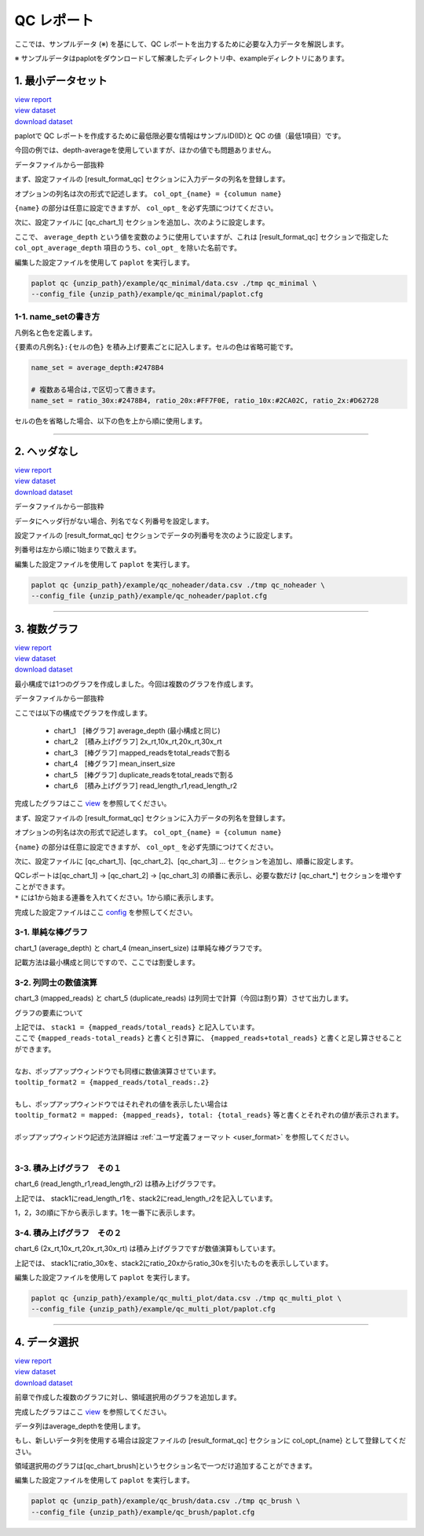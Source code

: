 **************************
QC レポート
**************************

ここでは、サンプルデータ (※) を基にして、QC レポートを出力するために必要な入力データを解説します。

※ サンプルデータはpaplotをダウンロードして解凍したディレクトリ中、exampleディレクトリにあります。

.. _qc_minimal:

==========================
1. 最小データセット
==========================

| `view report <http://genomon-project.github.io/paplot/qc/graph_minimal.html>`_ 
| `view dataset <https://github.com/Genomon-Project/paplot/blob/master/example/qc_minimal>`_ 
| `download dataset <https://github.com/Genomon-Project/paplot/blob/master/example/qc_minimal.zip?raw=true>`_ 

paplotで QC レポートを作成するために最低限必要な情報はサンプルID(ID)と QC の値（最低1項目）です。

今回の例では、depth-averageを使用していますが、ほかの値でも問題ありません。

データファイルから一部抜粋

.. code-block:: cfg
  :caption: example/qc_minimal/data.csv
  
  ID,average_depth
  SAMPLE1,70.0474
  SAMPLE2,65.7578
  SAMPLE3,63.3750
  SAMPLE4,70.9654
  SAMPLE5,69.9653

まず、設定ファイルの [result_format_qc] セクションに入力データの列名を登録します。

.. code-block:: cfg
  :caption: example/qc_minimal/paplot.cfg
  
  [result_format_qc]
  # column index (option)
  col_opt_average_depth = average_depth
  col_opt_id = ID

オプションの列名は次の形式で記述します。 ``col_opt_{name} = {columun name}`` 

``{name}`` の部分は任意に設定できますが、 ``col_opt_`` を必ず先頭につけてください。

次に、設定ファイルに [qc_chart_1] セクションを追加し、次のように設定します。

.. code-block:: cfg
  :caption: example/qc_minimal/paplot.cfg
  
  [qc_chart_1]
  
  # グラフのタイトル
  title = depth average
  
  # Y軸のラベル
  title_y = average of depth
  
  # 積み上げ要素（今回は1項目のみなので、通常の棒グラフとなる）
  stack1 = {average_depth}
  
  # グラフの色と凡例 (欄外参照)
  name_set = average_depth:#2478B4
  
  # マウスオーバーで表示する情報のフォーマット
  tooltip_format1 = ID:{id}
  tooltip_format2 = {average_depth:.2}

ここで、 ``average_depth`` という値を変数のように使用していますが、これは [result_format_qc] セクションで指定した ``col_opt_average_depth`` 項目のうち、``col_opt_`` を除いた名前です。

編集した設定ファイルを使用して ``paplot`` を実行します。

.. code-block:: bash

  paplot qc {unzip_path}/example/qc_minimal/data.csv ./tmp qc_minimal \
  --config_file {unzip_path}/example/qc_minimal/paplot.cfg


1-1. name_setの書き方
------------------------------

凡例名と色を定義します。

``{要素の凡例名}:{セルの色}`` を積み上げ要素ごとに記入します。セルの色は省略可能です。

.. code-block:: cfg
  
  name_set = average_depth:#2478B4
  
  # 複数ある場合は,で区切って書きます。
  name_set = ratio_30x:#2478B4, ratio_20x:#FF7F0E, ratio_10x:#2CA02C, ratio_2x:#D62728
  
セルの色を省略した場合、以下の色を上から順に使用します。

.. image:: image/default_color.PNG
  :scale: 100%

----

.. _qc_noheader:

==========================
2. ヘッダなし
==========================

| `view report <http://genomon-project.github.io/paplot/qc/graph_noheader.html>`_ 
| `view dataset <https://github.com/Genomon-Project/paplot/blob/master/example/qc_noheader>`_ 
| `download dataset <https://github.com/Genomon-Project/paplot/blob/master/example/qc_noheader.zip?raw=true>`_ 

データファイルから一部抜粋

.. code-block:: cfg
  :caption: example/qc_noheader/data.csv
  
  SAMPLE1,70.0474
  SAMPLE2,65.7578
  SAMPLE3,63.3750
  SAMPLE4,70.9654
  SAMPLE5,69.9653

データにヘッダ行がない場合、列名でなく列番号を設定します。

設定ファイルの [result_format_qc] セクションでデータの列番号を次のように設定します。

列番号は左から順に1始まりで数えます。

.. code-block:: cfg
  :caption: example/qc_noheader/paplot.cfg
  
  [result_format_qc]
  col_opt_average_depth = 2
  col_opt_id = 1

編集した設定ファイルを使用して ``paplot`` を実行します。

.. code-block:: bash

  paplot qc {unzip_path}/example/qc_noheader/data.csv ./tmp qc_noheader \
  --config_file {unzip_path}/example/qc_noheader/paplot.cfg

----

.. _qc_mplot:

==========================
3. 複数グラフ
==========================

| `view report <http://genomon-project.github.io/paplot/qc/graph_multi_plot.html>`_ 
| `view dataset <https://github.com/Genomon-Project/paplot/blob/master/example/qc_multi_plot>`_ 
| `download dataset <https://github.com/Genomon-Project/paplot/blob/master/example/qc_multi_plot.zip?raw=true>`_ 

最小構成では1つのグラフを作成しました。今回は複数のグラフを作成します。

データファイルから一部抜粋

.. code-block:: cfg
  :caption: example/qc_multi_plot/data.csv
  
  ID,average_depth,read_length_r1,read_length_r2,total_reads,mapped_reads,mean_insert_size,duplicate_reads,2x_rt,10x_rt,20x_rt,30x_rt
  SAMPLE1,70.0474,265,270,94315157,56262203,343.92,7964009,0.9796,0.7680,0.6844,0.6747
  SAMPLE2,65.7578,140,200,50340277,33860998,351.23,5297450,0.8489,0.7725,0.7655,0.6131
  SAMPLE3,63.3750,120,175,90635480,88010999,496.34,8347508,0.9814,0.8236,0.6045,0.5889
  SAMPLE4,70.9654,120,140,72885114,89163960,696.23,6726021,0.9047,0.8303,0.7032,0.6801
  SAMPLE5,69.9653,230,110,92572101,28793615,731.98,9794813,0.9776,0.9452,0.6720,0.6518

ここでは以下の構成でグラフを作成します。

 - chart_1　[棒グラフ] average_depth (最小構成と同じ)
 - chart_2　[積み上げグラフ] 2x_rt,10x_rt,20x_rt,30x_rt
 - chart_3　[棒グラフ] mapped_readsをtotal_readsで割る
 - chart_4　[棒グラフ] mean_insert_size
 - chart_5　[棒グラフ] duplicate_readsをtotal_readsで割る
 - chart_6　[積み上げグラフ] read_length_r1,read_length_r2

完成したグラフはここ `view <http://genomon-project.github.io/paplot/qc/graph_multi_plot.html>`_ を参照してください。

まず、設定ファイルの [result_format_qc] セクションに入力データの列名を登録します。

.. code-block:: cfg
  :caption: example/qc_multi_plot/paplot.cfg
  
  [result_format_qc]
  # column index (option)
  col_opt_average_depth = average_depth
  col_opt_id = ID
  col_opt_duplicate_reads = duplicate_reads
  col_opt_mapped_reads = mapped_reads
  col_opt_total_reads = total_reads
  col_opt_mean_insert_size = mean_insert_size
  col_opt_ratio_2x = 2x_rt
  col_opt_ratio_10x = 10x_rt
  col_opt_ratio_20x = 20x_rt
  col_opt_ratio_30x = 30x_rt
  col_opt_read_length_r1 = read_length_r1
  col_opt_read_length_r2 = read_length_r2

オプションの列名は次の形式で記述します。 ``col_opt_{name} = {columun name}`` 

``{name}`` の部分は任意に設定できますが、 ``col_opt_`` を必ず先頭につけてください。

次に、設定ファイルに [qc_chart_1]、[qc_chart_2]、[qc_chart_3] ... セクションを追加し、順番に設定します。

| QCレポートは[qc_chart_1] -> [qc_chart_2] -> [qc_chart_3] の順番に表示し、必要な数だけ [qc_chart_*] セクションを増やすことができます。
| ``*`` には1から始まる連番を入れてください。1から順に表示します。

完成した設定ファイルはここ `config <https://github.com/Genomon-Project/paplot/blob/master/example/qc_multi_plot/paplot.cfg>`_ を参照してください。

3-1. 単純な棒グラフ
---------------------------

chart_1 (average_depth) と chart_4 (mean_insert_size) は単純な棒グラフです。

記載方法は最小構成と同じですので、ここでは割愛します。

3-2. 列同士の数値演算
-----------------------

chart_3 (mapped_reads) と chart_5 (duplicate_reads) は列同士で計算（今回は割り算）させて出力します。

.. code-block:: cfg
  :caption: example/qc_multi_plot/paplot.cfg

  [qc_chart_3]
  
  # 表示する文字列を設定します
  title = mapped_reads/total_reads
  title_y = rate
  
  # 凡例の文字列と色を設定します
  name_set = mapped_reads/total_reads:#2478B4
  
  # グラフの値
  stack1 = {mapped_reads/total_reads}
  
  # ポップアップの表示内容
  tooltip_format1 = ID:{id}
  tooltip_format2 = {mapped_reads/total_reads:.2}

グラフの要素について

| 上記では、 ``stack1 = {mapped_reads/total_reads}`` と記入しています。
| ここで ``{mapped_reads-total_reads}`` と書くと引き算に、 ``{mapped_reads+total_reads}`` と書くと足し算させることができます。
| 
| なお、ポップアップウィンドウでも同様に数値演算させています。
| ``tooltip_format2 = {mapped_reads/total_reads:.2}``
| 
| もし、ポップアップウィンドウではそれぞれの値を表示したい場合は
| ``tooltip_format2 = mapped: {mapped_reads}, total: {total_reads}`` 等と書くとそれぞれの値が表示されます。
|
| ポップアップウィンドウ記述方法詳細は  :ref:`ユーザ定義フォーマット <user_format>` を参照してください。
|

3-3. 積み上げグラフ　その１
-------------------------------------

chart_6 (read_length_r1,read_length_r2) は積み上げグラフです。

.. code-block:: cfg
  :caption: example/qc_multi_plot/paplot.cfg
  
  [qc_chart_6]
  
  # 表示する文字列を設定します
  title = read_length_r1, read_length_r2
  title_y = read_length

  # 凡例の文字列と色を設定します
  name_set = read_length_r1:#2478B4, read_length_r2:#FF7F0E
  
  # グラフの値
  stack1 = {read_length_r1}
  stack2 = {read_length_r2}
  
  # ポップアップの表示内容
  tooltip_format1 = ID:{id}
  tooltip_format2 = r1: {read_length_r1: ,}
  tooltip_format3 = r2: {read_length_r2: ,}

上記では、 stack1にread_length_r1を、stack2にread_length_r2を記入しています。

1，2，3の順に下から表示します。1を一番下に表示します。

3-4. 積み上げグラフ　その２
-------------------------------------

chart_6 (2x_rt,10x_rt,20x_rt,30x_rt) は積み上げグラフですが数値演算もしています。

.. code-block:: cfg
  :caption: example/qc_multi_plot/paplot.cfg
  
  [qc_chart_2]
  
  # 表示する文字列を設定します
  title = depth coverage
  title_y = coverage
  
  # 凡例の文字列と色を設定します
  name_set = ratio_30x:#2478B4, ratio_20x:#FF7F0E, ratio_10x:#2CA02C, ratio_2x:#D62728
  
  # グラフの値
  stack1 = {ratio_30x}
  stack2 = {ratio_20x-ratio_30x}
  stack3 = {ratio_10x-ratio_20x}
  stack4 = {ratio_2x-ratio_10x}
  
  # ポップアップの表示内容
  tooltip_format1 = ID:{id}
  tooltip_format2 = ratio__2x: {ratio_2x:.2}
  tooltip_format3 = ratio_10x: {ratio_10x:.2}
  tooltip_format4 = ratio_20x: {ratio_20x:.2}
  tooltip_format5 = ratio_30x: {ratio_30x:.2}

上記では、 stack1にratio_30xを、stack2にratio_20xからratio_30xを引いたものを表示ししています。

編集した設定ファイルを使用して ``paplot`` を実行します。

.. code-block:: bash

  paplot qc {unzip_path}/example/qc_multi_plot/data.csv ./tmp qc_multi_plot \
  --config_file {unzip_path}/example/qc_multi_plot/paplot.cfg

----

.. _qc_brush:

==========================
4. データ選択
==========================

| `view report <http://genomon-project.github.io/paplot/qc/graph_brush.html>`_ 
| `view dataset <https://github.com/Genomon-Project/paplot/blob/master/example/qc_brush>`_ 
| `download dataset <https://github.com/Genomon-Project/paplot/blob/master/example/qc_brush.zip?raw=true>`_ 

前章で作成した複数のグラフに対し、領域選択用のグラフを追加します。

完成したグラフはここ `view <http://genomon-project.github.io/paplot/qc/graph_brush.html>`_ を参照してください。

データ列はaverage_depthを使用します。

もし、新しいデータ列を使用する場合は設定ファイルの [result_format_qc] セクションに col_opt_{name} として登録してください。

領域選択用のグラフは[qc_chart_brush]というセクション名で一つだけ追加することができます。

.. code-block:: cfg
  :caption: example/qc_brush/paplot.cfg
  
  [qc_chart_brush]
  stack = {average_depth}
  name_set = average:#E3E5E9

編集した設定ファイルを使用して ``paplot`` を実行します。

.. code-block:: bash

  paplot qc {unzip_path}/example/qc_brush/data.csv ./tmp qc_brush \
  --config_file {unzip_path}/example/qc_brush/paplot.cfg

.. |new| image:: image/tab_001.gif
